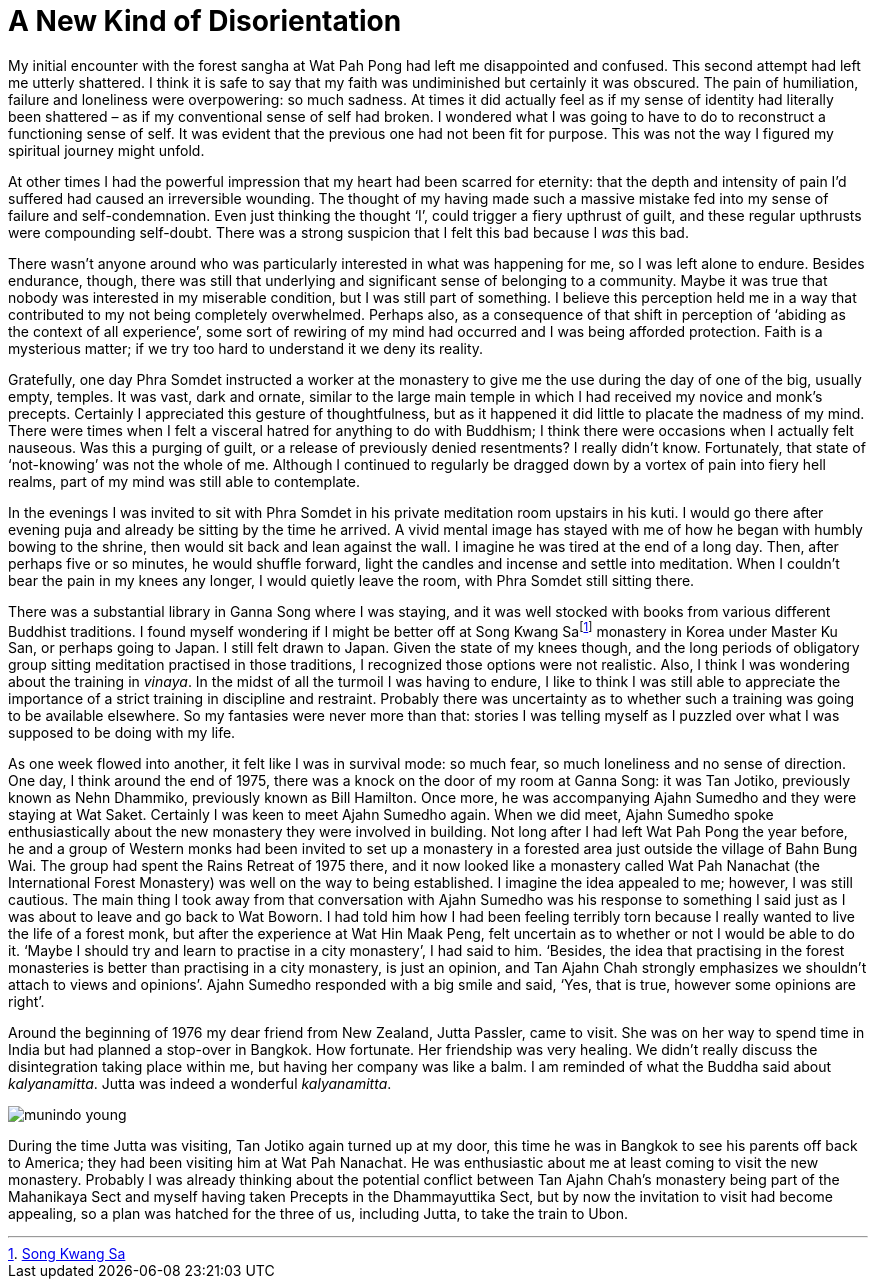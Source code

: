 = A New Kind of Disorientation

My initial encounter with the forest sangha at Wat Pah Pong had left me
disappointed and confused. This second attempt had left me utterly
shattered. I think it is safe to say that my faith was undiminished but
certainly it was obscured. The pain of humiliation, failure and
loneliness were overpowering: so much sadness. At times it did actually
feel as if my sense of identity had literally been shattered – as if my
conventional sense of self had broken. I wondered what I was going to
have to do to reconstruct a functioning sense of self. It was evident
that the previous one had not been fit for purpose. This was not the way
I figured my spiritual journey might unfold.

At other times I had the powerful impression that my heart had been
scarred for eternity: that the depth and intensity of pain I’d suffered
had caused an irreversible wounding. The thought of my having made such
a massive mistake fed into my sense of failure and self-condemnation.
Even just thinking the thought ‘I’, could trigger a fiery upthrust of
guilt, and these regular upthrusts were compounding self-doubt. There
was a strong suspicion that I felt this bad because I _was_ this bad.

There wasn’t anyone around who was particularly interested in what was
happening for me, so I was left alone to endure. Besides endurance,
though, there was still that underlying and significant sense of
belonging to a community. Maybe it was true that nobody was interested
in my miserable condition, but I was still part of something. I believe
this perception held me in a way that contributed to my not being
completely overwhelmed. Perhaps also, as a consequence of that shift in
perception of ‘abiding as the context of all experience’, some sort of
rewiring of my mind had occurred and I was being afforded protection.
Faith is a mysterious matter; if we try too hard to understand it we
deny its reality.

Gratefully, one day Phra Somdet instructed a worker at the monastery to
give me the use during the day of one of the big, usually empty,
temples. It was vast, dark and ornate, similar to the large main temple
in which I had received my novice and monk’s precepts. Certainly I
appreciated this gesture of thoughtfulness, but as it happened it did
little to placate the madness of my mind. There were times when I felt a
visceral hatred for anything to do with Buddhism; I think there were
occasions when I actually felt nauseous. Was this a purging of guilt, or
a release of previously denied resentments? I really didn’t know.
Fortunately, that state of ‘not-knowing’ was not the whole of me.
Although I continued to regularly be dragged down by a vortex of pain
into fiery hell realms, part of my mind was still able to contemplate.

In the evenings I was invited to sit with Phra Somdet in his private
meditation room upstairs in his kuti. I would go there after evening
puja and already be sitting by the time he arrived. A vivid mental image
has stayed with me of how he began with humbly bowing to the shrine,
then would sit back and lean against the wall. I imagine he was tired at
the end of a long day. Then, after perhaps five or so minutes, he would
shuffle forward, light the candles and incense and settle into
meditation. When I couldn’t bear the pain in my knees any longer, I
would quietly leave the room, with Phra Somdet still sitting there.

There was a substantial library in Ganna Song where I was staying, and
it was well stocked with books from various different Buddhist
traditions. I found myself wondering if I might be better off at Song
Kwang Safootnote:[link:https://en.wikipedia.org/wiki/Songgwangsa[Song Kwang Sa]] monastery in Korea under Master Ku
San, or perhaps going to Japan. I still felt drawn to Japan. Given the
state of my knees though, and the long periods of obligatory group
sitting meditation practised in those traditions, I recognized those
options were not realistic. Also, I think I was wondering about the
training in _vinaya_. In the midst of all the turmoil I was having to
endure, I like to think I was still able to appreciate the importance of
a strict training in discipline and restraint. Probably there was
uncertainty as to whether such a training was going to be available
elsewhere. So my fantasies were never more than that: stories I was
telling myself as I puzzled over what I was supposed to be doing with my
life.

As one week flowed into another, it felt like I was in survival mode: so
much fear, so much loneliness and no sense of direction. One day, I
think around the end of 1975, there was a knock on the door of my room
at Ganna Song: it was Tan Jotiko, previously known as Nehn Dhammiko,
previously known as Bill Hamilton. Once more, he was accompanying Ajahn
Sumedho and they were staying at Wat Saket. Certainly I was keen to meet
Ajahn Sumedho again. When we did meet, Ajahn Sumedho spoke
enthusiastically about the new monastery they were involved in building.
Not long after I had left Wat Pah Pong the year before, he and a group
of Western monks had been invited to set up a monastery in a forested
area just outside the village of Bahn Bung Wai. The group had spent the
Rains Retreat of 1975 there, and it now looked like a monastery called
Wat Pah Nanachat (the International Forest Monastery) was well on the
way to being established. I imagine the idea appealed to me; however, I
was still cautious. The main thing I took away from that conversation
with Ajahn Sumedho was his response to something I said just as I was
about to leave and go back to Wat Boworn. I had told him how I had been
feeling terribly torn because I really wanted to live the life of a
forest monk, but after the experience at Wat Hin Maak Peng, felt
uncertain as to whether or not I would be able to do it. ‘Maybe I should
try and learn to practise in a city monastery’, I had said to him.
‘Besides, the idea that practising in the forest monasteries is better
than practising in a city monastery, is just an opinion, and Tan Ajahn
Chah strongly emphasizes we shouldn’t attach to views and opinions’.
Ajahn Sumedho responded with a big smile and said, ‘Yes, that is true,
however some opinions are right’.

Around the beginning of 1976 my dear friend from New Zealand, Jutta
Passler, came to visit. She was on her way to spend time in India but
had planned a stop-over in Bangkok. How fortunate. Her friendship was
very healing. We didn’t really discuss the disintegration taking place
within me, but having her company was like a balm. I am reminded of what
the Buddha said about _kalyanamitta_. Jutta was indeed a wonderful
_kalyanamitta_.

image::munindo-young.jpg[]

During the time Jutta was visiting, Tan Jotiko again turned up at my
door, this time he was in Bangkok to see his parents off back to
America; they had been visiting him at Wat Pah Nanachat. He was
enthusiastic about me at least coming to visit the new monastery.
Probably I was already thinking about the potential conflict between Tan
Ajahn Chah’s monastery being part of the Mahanikaya Sect and myself
having taken Precepts in the Dhammayuttika Sect, but by now the
invitation to visit had become appealing, so a plan was hatched for the
three of us, including Jutta, to take the train to Ubon.
